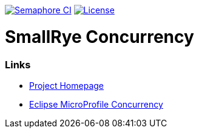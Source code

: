 :microprofile-concurrency: https://github.com/eclipse/microprofile-concurrency/

image:https://semaphoreci.com/api/v1/smallrye/smallrye-concurrency/branches/master/badge.svg["Semaphore CI", link="https://semaphoreci.com/smallrye/smallrye-concurrency"]
image:https://img.shields.io/github/license/thorntail/thorntail.svg["License", link="http://www.apache.org/licenses/LICENSE-2.0"]

= SmallRye Concurrency


=== Links

* http://github.com/smallrye/smallrye-concurrency/[Project Homepage]
* {microprofile-concurrency}[Eclipse MicroProfile Concurrency]
